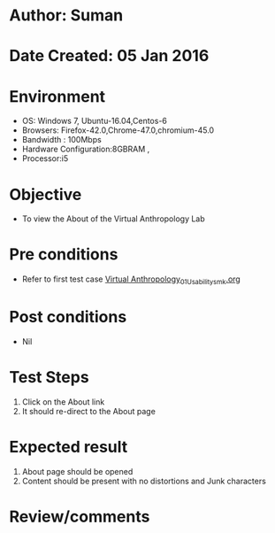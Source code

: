 * Author: Suman
* Date Created: 05 Jan 2016
* Environment
  - OS: Windows 7, Ubuntu-16.04,Centos-6
  - Browsers: Firefox-42.0,Chrome-47.0,chromium-45.0
  - Bandwidth : 100Mbps
  - Hardware Configuration:8GBRAM , 
  - Processor:i5

* Objective
  - To view the About of the  Virtual Anthropology Lab

* Pre conditions
  - Refer to first test case [[https://github.com/Virtual-Labs/anthropology-iitg/blob/master/test-cases/integration_test-cases/System/Virtual Anthropology_01_Usability_smk.org][Virtual Anthropology_01_Usability_smk.org]]

* Post conditions
  - Nil
* Test Steps
  1. Click on the About link 
  2. It should re-direct to the About page

* Expected result
  1. About page should be opened
  2. Content should be present with no distortions and Junk characters

* Review/comments


